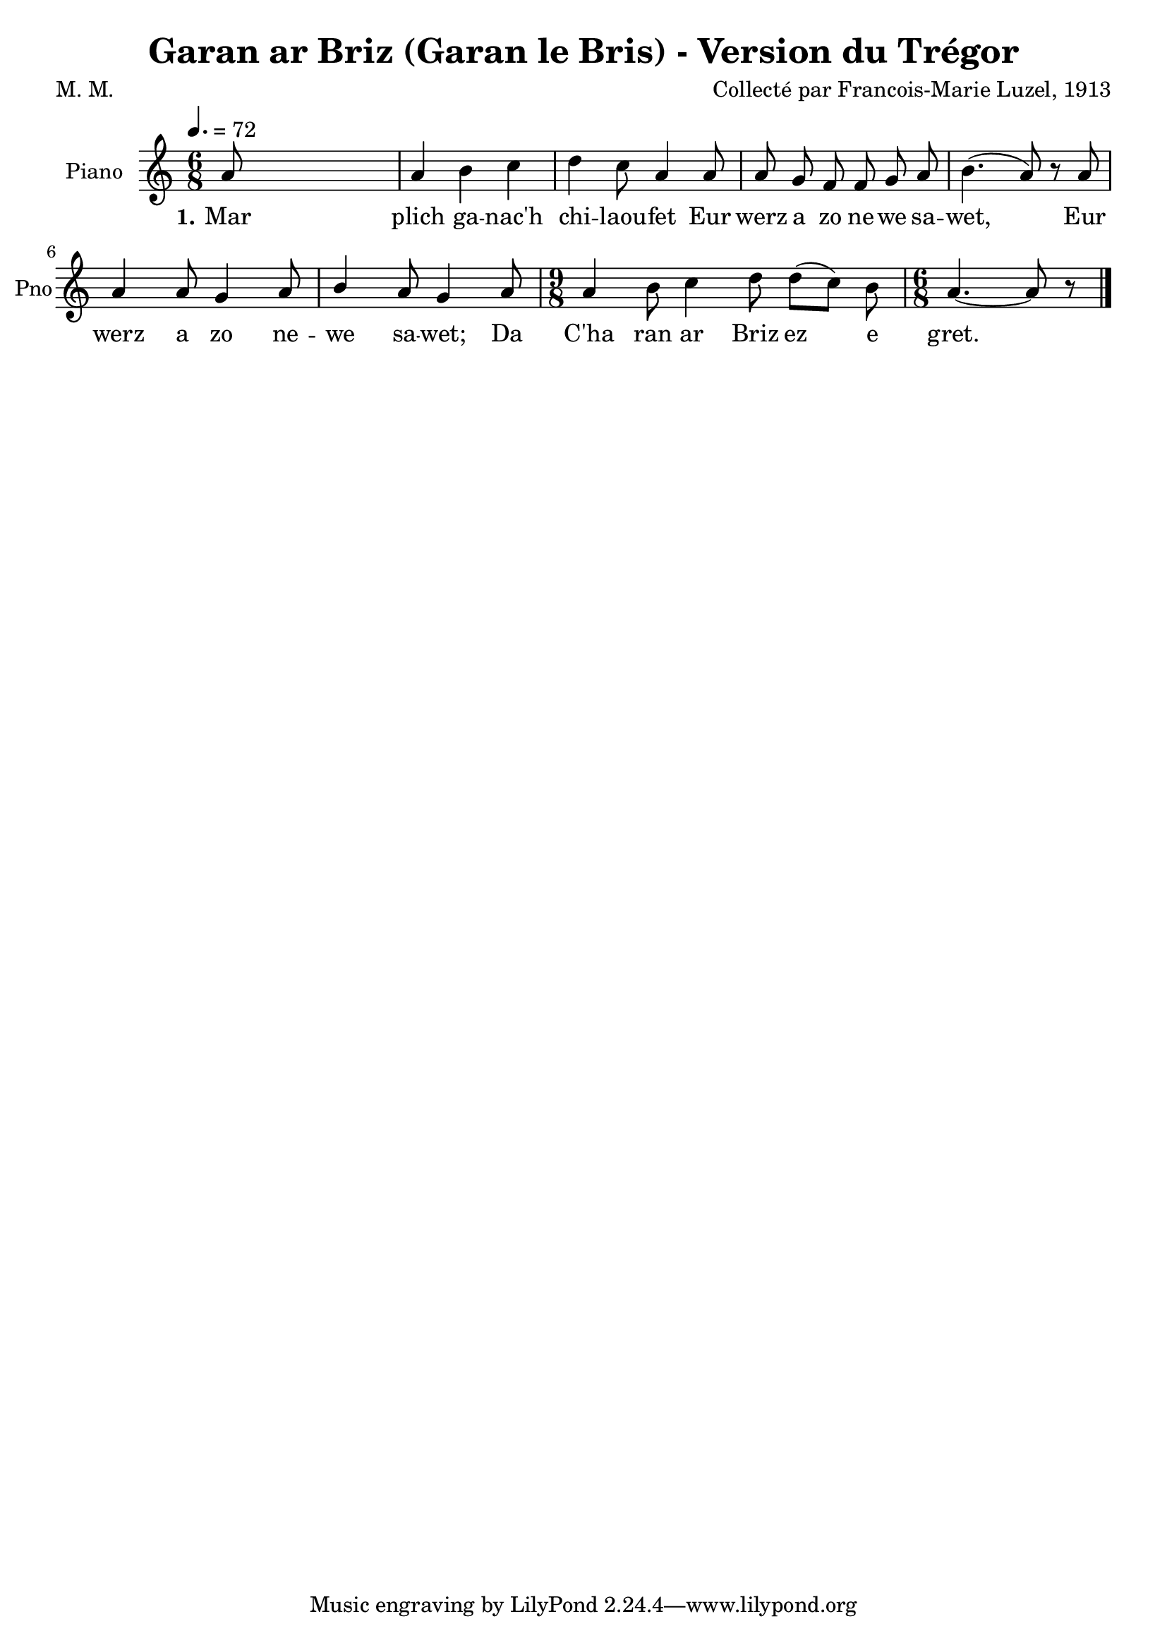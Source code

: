 \version "2.22.2"
% automatically converted by musicxml2ly from luzel19.musicxml
\pointAndClickOff

\header {
    title =  "Garan ar Briz (Garan le Bris) - Version du Trégor"
    composer =  "Collecté par Francois-Marie Luzel, 1913"
    poet =  "M. M."
    encodingsoftware =  "MuseScore 3.6.2"
    encodingdate =  "2022-12-12"
    encoder =  "Virginie Thion, IRISA, France"
    source =  "Musiques bretonnes, Maurice Duhamel, Dastum"
    }

#(set-global-staff-size 20.0)
\paper {
    
    }
\layout {
    \context { \Score
        autoBeaming = ##f
        }
    }
PartPOneVoiceOne =  \relative a' {
    \clef "treble" \time 6/8 \key c \major | % 1
    \tempo 4.=72 \stemUp a8 s8*5 | % 2
    \stemUp a4 \stemDown b4 \stemDown c4 | % 3
    \stemDown d4 \stemDown c8 \stemUp a4 \stemUp a8 | % 4
    \stemUp a8 \stemUp g8 \stemUp f8 \stemUp f8 \stemUp g8 \stemUp a8 | % 5
    \stemDown b4. ( \stemUp a8 ) r8 \stemUp a8 | % 6
    \stemUp a4 \stemUp a8 \stemUp g4 \stemUp a8 | % 7
    \stemUp b4 \stemUp a8 \stemUp g4 \stemUp a8 | % 8
    \time 9/8  \stemUp a4 \stemDown b8 \stemDown c4 \stemDown d8
    \stemDown d8 ( [ \stemDown c8 ) ] \stemDown b8 | % 9
    \time 6/8  \stemUp a4. ~ \stemUp a8 r8 \bar "|."
    }

PartPOneVoiceOneLyricsOne =  \lyricmode {\set ignoreMelismata = ##t Mar
    plich ga -- "nac'h" chi -- laou -- fet Eur werz a zo ne -- we sa --
    "wet," \skip1 Eur werz a zo ne -- we sa -- "wet;" Da "C'ha" ran ar
    Briz ez\skip1 e "gret." \skip1
    }


% The score definition
\score {
    <<
        
        \new Staff
        <<
            \set Staff.instrumentName = "Piano"
            \set Staff.shortInstrumentName = "Pno"
            
            \context Staff << 
                \mergeDifferentlyDottedOn\mergeDifferentlyHeadedOn
                \context Voice = "PartPOneVoiceOne" {  \PartPOneVoiceOne }
                \new Lyrics \lyricsto "PartPOneVoiceOne" { \set stanza = "1." \PartPOneVoiceOneLyricsOne }
                >>
            >>
        
        >>
    \layout {}
    % To create MIDI output, uncomment the following line:
    %  \midi {\tempo 4 = 108 }
    }

